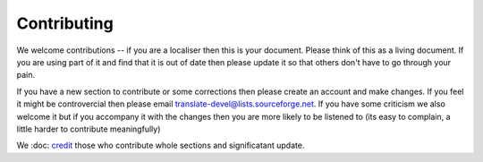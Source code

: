 
.. _../pages/guide/contributing#contributing:

Contributing
************

We welcome contributions -- if you are a localiser then this is your document.
Please think of this as a living document.  If you are using part of it and
find that it is out of date then please update it so that others don't have to
go through your pain.

If you have a new section to contribute or some corrections then please create
an account and make changes.  If you feel it might be controvercial then please
email translate-devel@lists.sourceforge.net. If you have some criticism
we also welcome it but if you accompany it with the changes then you are more
likely to be listened to (its easy to complain, a little harder to contribute
meaningfully)

We \:doc\: `credit <credits.rst>`_ those who contribute whole sections and
significatant update.

